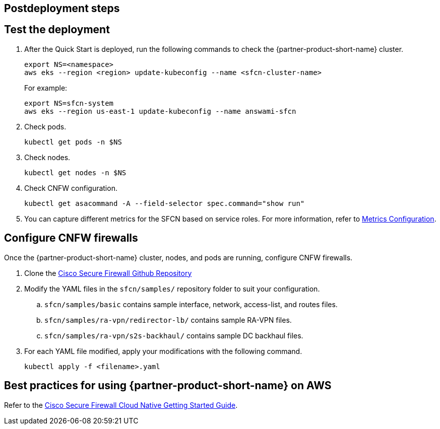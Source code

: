 //Include any postdeployment steps here, such as steps necessary to test that the deployment was successful. If there are no postdeployment steps leave this file empty.

== Postdeployment steps

// Add steps as necessary for accessing the software, post-configuration, and testing. Don’t include full usage instructions for your software, but add links to your product documentation for that information.
//Should any sections not be applicable, remove them

== Test the deployment
// If steps are required to test the deployment, add them here. If not, remove the heading

. After the Quick Start is deployed, run the following commands to check the {partner-product-short-name} cluster.

    export NS=<namespace>
    aws eks --region <region> update-kubeconfig --name <sfcn-cluster-name>
+
For example:

    export NS=sfcn-system
    aws eks --region us-east-1 update-kubeconfig --name answami-sfcn

. Check pods. 

    kubectl get pods -n $NS

. Check nodes.

    kubectl get nodes -n $NS

. Check CNFW configuration.

    kubectl get asacommand -A --field-selector spec.command="show run"

. You can capture different metrics for the SFCN based on service roles. For more information, refer to https://www.cisco.com/c/en/us/td/docs/security/secure-firewall/cloud-native/getting-started/secure-firewall-cloud-native-gsg/sfcn-metrics.html[Metrics Configuration^].

== Configure CNFW firewalls
// If post-deployment steps are required, add them here. If not, remove the heading

Once the {partner-product-short-name} cluster, nodes, and pods are running, configure CNFW firewalls.
 
. Clone the https://github.com/CiscoDevNet/sfcn.git[Cisco Secure Firewall Github Repository^]
. Modify the YAML files in the `sfcn/samples/` repository folder to suit your configuration. 
.. `sfcn/samples/basic` contains sample interface, network, access-list, and routes files.
.. `sfcn/samples/ra-vpn/redirector-lb/` contains sample RA-VPN files.
.. `sfcn/samples/ra-vpn/s2s-backhaul/` contains sample DC backhaul files.

. For each YAML file modified, apply your modifications with the following command.
    
    kubectl apply -f <filename>.yaml

== Best practices for using {partner-product-short-name} on AWS
// Provide post-deployment best practices for using the technology on AWS, including considerations such as migrating data, backups, ensuring high performance, high availability, etc. Link to software documentation for detailed information.
Refer to the https://www.cisco.com/c/en/us/td/docs/security/secure-firewall/cloud-native/getting-started/secure-firewall-cloud-native-gsg/sfcn-intro.html[Cisco Secure Firewall Cloud Native Getting Started Guide^].



